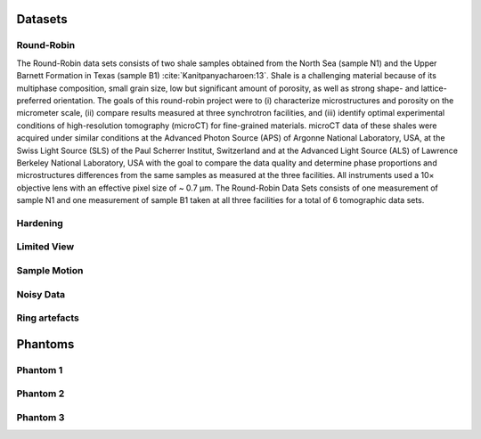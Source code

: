 Datasets========Round-Robin
-----------

The Round-Robin data sets consists of two shale samples obtained from the North Sea (sample N1) and the Upper Barnett Formation in Texas (sample B1) :cite:`Kanitpanyacharoen:13`. Shale is a challenging material because of its multiphase composition, small grain size, low but significant amount of porosity, as well as strong shape- and lattice-preferred orientation. The goals of this round-robin project were to (i) characterize microstructures and porosity on the micrometer scale, (ii) compare results measured at three synchrotron facilities, and (iii) identify optimal experimental conditions of high-resolution tomography (microCT) for fine-grained materials. microCT data of these shales were acquired under similar conditions at the Advanced Photon Source (APS) of Argonne National Laboratory, USA, at the Swiss Light Source (SLS) of the Paul Scherrer Institut, Switzerland and at the Advanced Light Source (ALS) of Lawrence Berkeley National Laboratory, USA with the goal to compare the data quality and determine phase proportions and microstructures differences from the same samples as measured at the three facilities. All instruments used a 10× objective lens with an effective pixel size of ~ 0.7 µm. The Round-Robin Data Sets consists of one measurement of sample N1 and one measurement of sample B1 taken at all three facilities for a total of 6 tomographic data sets.

.. toctree::   demo/doc.demo.tomo_00001   demo/doc.demo.tomo_00002   demo/doc.demo.tomo_00003   demo/doc.demo.tomo_00004   demo/doc.demo.tomo_00005   demo/doc.demo.tomo_00006Hardening---------

Limited View------------

Sample Motion-------------

Noisy Data----------

Ring artefacts--------------
Phantoms
========

Phantom 1
---------

Phantom 2
---------

Phantom 3
---------
